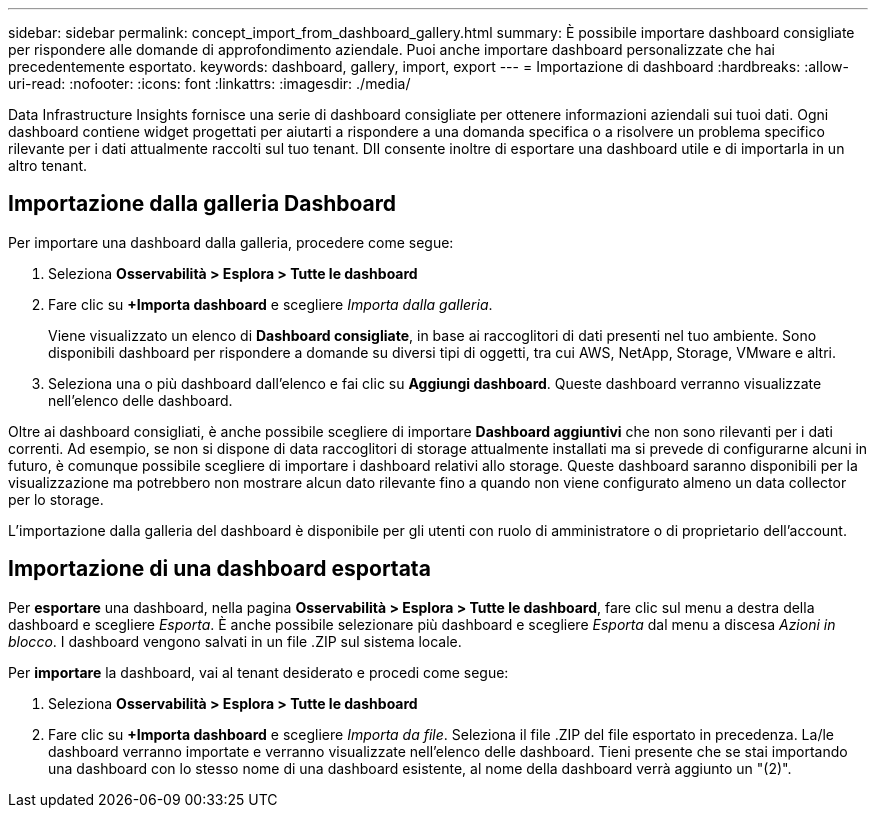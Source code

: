 ---
sidebar: sidebar 
permalink: concept_import_from_dashboard_gallery.html 
summary: È possibile importare dashboard consigliate per rispondere alle domande di approfondimento aziendale.  Puoi anche importare dashboard personalizzate che hai precedentemente esportato. 
keywords: dashboard, gallery, import, export 
---
= Importazione di dashboard
:hardbreaks:
:allow-uri-read: 
:nofooter: 
:icons: font
:linkattrs: 
:imagesdir: ./media/


[role="lead"]
Data Infrastructure Insights fornisce una serie di dashboard consigliate per ottenere informazioni aziendali sui tuoi dati.  Ogni dashboard contiene widget progettati per aiutarti a rispondere a una domanda specifica o a risolvere un problema specifico rilevante per i dati attualmente raccolti sul tuo tenant.  DII consente inoltre di esportare una dashboard utile e di importarla in un altro tenant.



== Importazione dalla galleria Dashboard

Per importare una dashboard dalla galleria, procedere come segue:

. Seleziona *Osservabilità > Esplora > Tutte le dashboard*
. Fare clic su *+Importa dashboard* e scegliere _Importa dalla galleria_.
+
Viene visualizzato un elenco di *Dashboard consigliate*, in base ai raccoglitori di dati presenti nel tuo ambiente.  Sono disponibili dashboard per rispondere a domande su diversi tipi di oggetti, tra cui AWS, NetApp, Storage, VMware e altri.

. Seleziona una o più dashboard dall'elenco e fai clic su *Aggiungi dashboard*.  Queste dashboard verranno visualizzate nell'elenco delle dashboard.


Oltre ai dashboard consigliati, è anche possibile scegliere di importare *Dashboard aggiuntivi* che non sono rilevanti per i dati correnti. Ad esempio, se non si dispone di data raccoglitori di storage attualmente installati ma si prevede di configurarne alcuni in futuro, è comunque possibile scegliere di importare i dashboard relativi allo storage. Queste dashboard saranno disponibili per la visualizzazione ma potrebbero non mostrare alcun dato rilevante fino a quando non viene configurato almeno un data collector per lo storage.

L'importazione dalla galleria del dashboard è disponibile per gli utenti con ruolo di amministratore o di proprietario dell'account.



== Importazione di una dashboard esportata

Per *esportare* una dashboard, nella pagina *Osservabilità > Esplora > Tutte le dashboard*, fare clic sul menu a destra della dashboard e scegliere _Esporta_.  È anche possibile selezionare più dashboard e scegliere _Esporta_ dal menu a discesa _Azioni in blocco_.  I dashboard vengono salvati in un file .ZIP sul sistema locale.

Per *importare* la dashboard, vai al tenant desiderato e procedi come segue:

. Seleziona *Osservabilità > Esplora > Tutte le dashboard*
. Fare clic su *+Importa dashboard* e scegliere _Importa da file_.  Seleziona il file .ZIP del file esportato in precedenza.  La/le dashboard verranno importate e verranno visualizzate nell'elenco delle dashboard.  Tieni presente che se stai importando una dashboard con lo stesso nome di una dashboard esistente, al nome della dashboard verrà aggiunto un "(2)".

